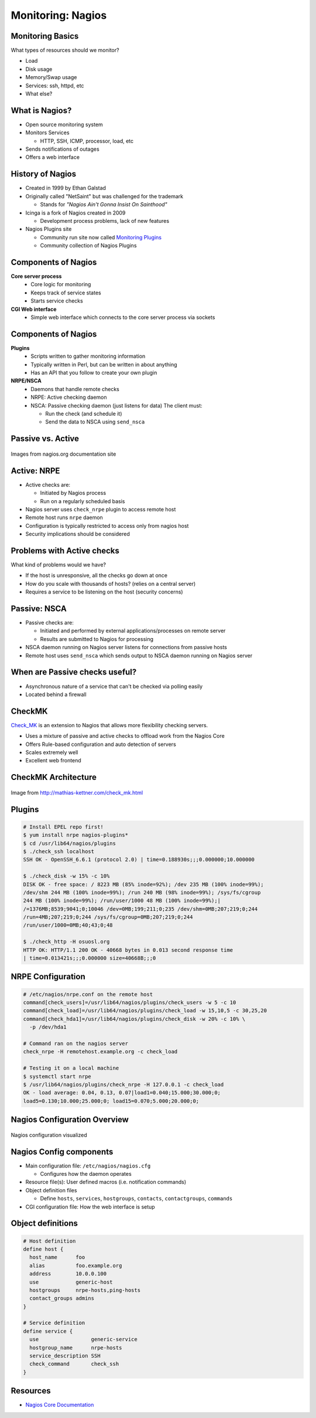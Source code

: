 .. _16_nagios:

Monitoring: Nagios
==================

Monitoring Basics
-----------------


What types of resources should we monitor?

.. rst-class:: build

* Load
* Disk usage
* Memory/Swap usage
* Services: ssh, httpd, etc
* What else?

What is Nagios?
---------------

* Open source monitoring system
* Monitors Services

  * HTTP, SSH, ICMP, processor, load, etc

* Sends notifications of outages
* Offers a web interface

History of Nagios
-----------------

* Created in 1999 by Ethan Galstad
* Originally called "NetSaint" but was challenged for the trademark

  * Stands for *"Nagios Ain't Gonna Insist On Sainthood"*

* Icinga is a fork of Nagios created in 2009

  * Development process problems, lack of new features

* Nagios Plugins site

  * Community run site now called `Monitoring Plugins`_
  * Community collection of Nagios Plugins

.. _Monitoring Plugins: https://www.monitoring-plugins.org/

Components of Nagios
--------------------

.. rst-class:: build

**Core server process**
  * Core logic for monitoring
  * Keeps track of service states
  * Starts service checks
**CGI Web interface**
  * Simple web interface which connects to the core server process via sockets

Components of Nagios
--------------------

.. rst-class:: build

**Plugins**
  * Scripts written to gather monitoring information
  * Typically written in Perl, but can be written in about anything
  * Has an API that you follow to create your own plugin
**NRPE/NSCA**
  * Daemons that handle remote checks
  * NRPE: Active checking daemon
  * NSCA: Passive checking daemon (just listens for data)
    The client must:

    * Run the check (and schedule it)
    * Send the data to NSCA using ``send_nsca``

Passive vs. Active
------------------

.. image:: ../_static/nrpe.png
  :align: center
  :width: 90%

.. figure:: ../_static/nsca.png
  :align: center
  :width: 90%

  Images from nagios.org documentation site

Active: NRPE
------------

.. image:: ../_static/activechecks.png
  :align: right
  :width: 30%

* Active checks are:

  * Initiated by Nagios process
  * Run on a regularly scheduled basis

* Nagios server uses ``check_nrpe`` plugin to access remote host
* Remote host runs ``nrpe`` daemon
* Configuration is typically restricted to access only from nagios host
* Security implications should be considered

Problems with Active checks
---------------------------

What kind of problems would we have?

.. rst-class:: build

* If the host is unresponsive, all the checks go down at once
* How do you scale with thousands of hosts? (relies on a central server)
* Requires a service to be listening on the host (security concerns)

Passive: NSCA
-------------

.. image:: ../_static/passivechecks.png
  :align: right
  :width: 30%

* Passive checks are:

  * Initiated and performed by external applications/processes on remote server
  * Results are submitted to Nagios for processing

* NSCA daemon running on Nagios server listens for connections from passive
  hosts
* Remote host uses ``send_nsca`` which sends output to NSCA daemon running on
  Nagios server

When are Passive checks useful?
-------------------------------

* Asynchronous nature of a service that can't be checked via polling easily
* Located behind a firewall

CheckMK
-------

.. image:: ../_static/check_mk.png
  :align: right

`Check_MK`_ is an extension to Nagios that allows more flexibility checking
servers.

* Uses a mixture of passive and active checks to offload work from the Nagios
  Core
* Offers Rule-based configuration and auto detection of servers
* Scales extremely well
* Excellent web frontend

.. _Check_MK: http://mathias-kettner.com/check_mk.html

CheckMK Architecture
--------------------

.. figure:: ../_static/checkmk-arch.png
  :align: center
  :width: 80%

  Image from http://mathias-kettner.com/check_mk.html

Plugins
-------

.. rst-class:: codeblock-sm

.. code-block:: console

  # Install EPEL repo first!
  $ yum install nrpe nagios-plugins*
  $ cd /usr/lib64/nagios/plugins
  $ ./check_ssh localhost
  SSH OK - OpenSSH_6.6.1 (protocol 2.0) | time=0.188930s;;;0.000000;10.000000

  $ ./check_disk -w 15% -c 10%
  DISK OK - free space: / 8223 MB (85% inode=92%); /dev 235 MB (100% inode=99%);
  /dev/shm 244 MB (100% inode=99%); /run 240 MB (98% inode=99%); /sys/fs/cgroup
  244 MB (100% inode=99%); /run/user/1000 48 MB (100% inode=99%);|
  /=1376MB;8539;9041;0;10046 /dev=0MB;199;211;0;235 /dev/shm=0MB;207;219;0;244
  /run=4MB;207;219;0;244 /sys/fs/cgroup=0MB;207;219;0;244
  /run/user/1000=0MB;40;43;0;48

  $ ./check_http -H osuosl.org
  HTTP OK: HTTP/1.1 200 OK - 40668 bytes in 0.013 second response time
  | time=0.013421s;;;0.000000 size=40668B;;;0

NRPE Configuration
------------------

.. rst-class:: codeblock-sm

.. code-block:: console

  # /etc/nagios/nrpe.conf on the remote host
  command[check_users]=/usr/lib64/nagios/plugins/check_users -w 5 -c 10
  command[check_load]=/usr/lib64/nagios/plugins/check_load -w 15,10,5 -c 30,25,20
  command[check_hda1]=/usr/lib64/nagios/plugins/check_disk -w 20% -c 10% \
    -p /dev/hda1

  # Command ran on the nagios server
  check_nrpe -H remotehost.example.org -c check_load

  # Testing it on a local machine
  $ systemctl start nrpe
  $ /usr/lib64/nagios/plugins/check_nrpe -H 127.0.0.1 -c check_load
  OK - load average: 0.04, 0.13, 0.07|load1=0.040;15.000;30.000;0;
  load5=0.130;10.000;25.000;0; load15=0.070;5.000;20.000;0;

Nagios Configuration Overview
-----------------------------

.. figure:: ../_static/nagiosconfig.png
  :align: center
  :width: 65%

  Nagios configuration visualized

Nagios Config components
------------------------

* Main configuration file: ``/etc/nagios/nagios.cfg``

  * Configures how the daemon operates

* Resource file(s): User defined macros (i.e. notification commands)
* Object definition files

  * Define ``hosts``, ``services``, ``hostgroups``, ``contacts``,
    ``contactgroups``, ``commands``

* CGI configuration file: How the web interface is setup

Object definitions
------------------

.. code-block:: console

  # Host definition
  define host {
    host_name      foo
    alias          foo.example.org
    address        10.0.0.100
    use            generic-host
    hostgroups     nrpe-hosts,ping-hosts
    contact_groups admins
  }

  # Service definition
  define service {
    use                 generic-service
    hostgroup_name      nrpe-hosts
    service_description SSH
    check_command       check_ssh
  }

Resources
---------

* `Nagios Core Documentation`__

.. __: http://nagios.sourceforge.net/docs/nagioscore/3/en/toc.html

